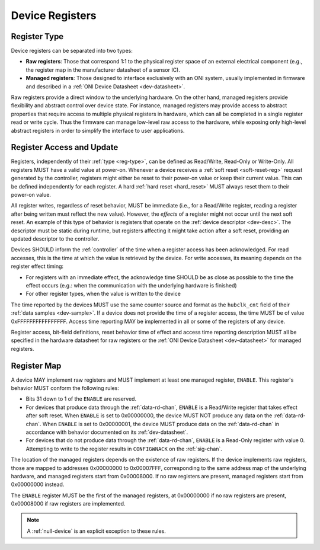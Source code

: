 .. _dev-register:

Device Registers
==================

.. _reg-type:

Register Type
--------------

Device registers can be separated into two types:

-  **Raw registers**: Those that correspond 1:1 to the physical register space
   of an external electrical component (e.g., the register map in the
   manufacturer datasheet of a sensor IC).
-  **Managed registers**: Those designed to interface exclusively with an ONI
   system, usually implemented in firmware and described in a :ref:`ONI Device
   Datasheet <dev-datasheet>`.

Raw registers provide a direct window to the underlying hardware. On the other
hand, managed registers provide flexibility and abstract control over device
state. For instance, managed registers may provide access to abstract properties
that require access to multiple physical registers in hardware, which can all be
completed in a single register read or write cycle. Thus the firmware can
manage low-level raw access to the hardware, while exposing only high-level
abstract registers in order to simplify the interface to user applications.

Register Access and Update
-----------------------------

Registers, independently of their :ref:`type <reg-type>`, can be defined as
Read/Write, Read-Only or Write-Only. All registers MUST have a valid value at
power-on. Whenever a device receives a :ref:`soft reset <soft-reset-reg>`
request generated by the controller, registers might either be reset to their
power-on value or keep their current value. This can be defined independently
for each register. A hard :ref:`hard reset <hard_reset>` MUST always reset them
to their power-on value.

All register writes, regardless of reset behavior, MUST be immediate (i.e., for
a Read/Write register, reading a register after being written must reflect the
new value). However, the *effects* of a register might not occur until the next
soft reset. An example of this type of behavior is registers that operate on the
:ref:`device descriptor <dev-desc>`. The descriptor must be static during
runtime, but registers affecting it might take action after a soft reset,
providing an updated descriptor to the controller.

.. _dev-reg-time:

Devices SHOULD inform the :ref:`controller` of the time when a register access
has been acknowledged. For read accesses, this is the time at which the value is
retrieved by the device. For write accesses, its meaning depends on the register
effect timing:

- For registers with an immediate effect, the acknowledge time SHOULD be
  as close as possible to the time the effect occurs (e.g.: when the
  communication with the underlying hardware is finished)
- For other register types, when the value is written to the device

The time reported by the devices MUST use the same counter source and format as
the ``hubclk_cnt`` field of their :ref:`data samples <dev-sample>`. If a device
does not provide the time of a register access, the time MUST be of value
0xFFFFFFFFFFFFFFFF. Access time reporting MAY be implemented in all or some of
the registers of any device.

Register access, bit-field definitions, reset behavior time of effect
and access time reporting description MUST all be specified in the
hardware datasheet for raw registers or the :ref:`ONI Device
Datasheet <dev-datasheet>` for managed registers.

.. _dev-reg-map:

Register Map
-------------

A device MAY implement raw registers and MUST implement at least one
managed register, ``ENABLE``. This register's behavior MUST conform the
following rules:

- Bits 31 down to 1 of the ``ENABLE`` are reserved.
- For devices that produce data through the :ref:`data-rd-chan`, ``ENABLE`` is a
  Read/Write register that takes effect after soft reset. When ``ENABLE`` is set to
  0x00000000, the device MUST NOT produce any data on the :ref:`data-rd-chan`.
  When ``ENABLE`` is set to 0x00000001, the device MUST produce data on the
  :ref:`data-rd-chan` in accordance with behavior documented on its
  :ref:`dev-datasheet`.
- For devices that do not produce data through the :ref:`data-rd-chan`,
  ``ENABLE`` is a Read-Only register with value 0. Attempting to write to the
  register results in ``CONFIGWNACK`` on the :ref:`sig-chan`.

The location of the managed registers depends on the existence of raw registers.
If the device implements raw registers, those are mapped to addresses 0x00000000
to 0x00007FFF, corresponding to the same address map of the underlying hardware,
and managed registers start from 0x00008000. If no raw registers are present,
managed registers start from 0x00000000 instead.

The ``ENABLE`` register MUST be the first of the managed registers, at
0x00000000 if no raw registers are present, 0x00008000 if raw registers are
implemented.

.. note:: A :ref:`null-device` is an explicit exception to these rules.
